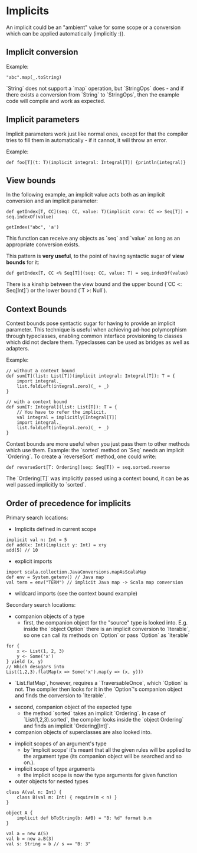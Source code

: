 * Implicits

An implicit could be an "ambient" value for some scope or a conversion which can be applied automatically (implicitly :)).

** Implicit conversion

Example:

#+begin_example
"abc".map(_.toString)
#+end_example

`String` does not support a `map` operation, but `StringOps` does - and if there exists a conversion from `String` to `StringOps`, then the example code will compile and work as expected.

** Implicit parameters

Implicit parameters work just like normal ones, except for that the compiler tries to fill them in automatically - if it cannot, it will throw an error.

Example:
#+begin_example
def foo[T](t: T)(implicit integral: Integral[T]) {println(integral)}
#+end_example

** View bounds

In the following example, an implicit value acts both as an implicit conversion and an implicit parameter:

#+begin_example
def getIndex[T, CC](seq: CC, value: T)(implicit conv: CC => Seq[T]) = seq.indexOf(value)

getIndex("abc", 'a')
#+end_example

This function can receive any objects as `seq` and `value` as long as an appropriate conversion exists.

This pattern is *very useful*, to the point of having syntactic sugar of *view bounds* for it:

#+begin_example
def getIndex[T, CC <% Seq[T]](seq: CC, value: T) = seq.indexOf(value)
#+end_example

There is a kinship between the view bound and the upper bound (`CC <: Seq[Int]`) or the lower bound (`T >: Null`).

** Context Bounds

Context bounds pose syntactic sugar for having to provide an implicit parameter.
This technique is useful when achieving ad-hoc polymorphism through typeclasses, enabling common interface provisioning to classes which did not declare them.
Typeclasses can be used as bridges as well as adapters.

Example:
#+begin_example
// without a context bound
def sum[T](list: List[T])(implicit integral: Integral[T]): T = {
    import integral._
    list.foldLeft(integral.zero)(_ + _)
}

// with a context bound
def sum[T: Integral](list: List[T]): T = {
    // You have to refer the implicit.
    val integral = implicitly[Integral[T]]
    import integral._
    list.foldLeft(integral.zero)(_ + _)
}
#+end_example

Context bounds are more useful when you just pass them to other methods which use them.
Example: the `sorted` method on `Seq` needs an implicit `Ordering`.
To create a `reverseSort` method, one could write:
#+begin_example
def reverseSort[T: Ordering](seq: Seq[T]) = seq.sorted.reverse
#+end_example

The `Ordering[T]` was implicitly passed using a context bound, it can be as well passed implicitly to `sorted`.

** Order of precedence for implicits

Primary search locations:

- Implicits defined in current scope
#+begin_example
implicit val n: Int = 5
def add(x: Int)(implicit y: Int) = x+y
add(5) // 10
#+end_example

- explicit imports
#+begin_example
import scala.collection.JavaConversions.mapAsScalaMap
def env = System.getenv() // Java map
val term = env("TERM") // implicit Java map -> Scala map conversion 
#+end_example

- wildcard imports (see the context bound example)

Secondary search locations:

- companion objects of a type
       - first, the companion object for the "source" type is looked into. E.g. inside the `object Option` there is an implicit conversion to `Iterable`, so one can call its methods on `Option` or pass `Option` as `Iterable`
#+begin_example
for {
    x <- List(1, 2, 3)
    y <- Some('x')
} yield (x, y)
// Which desugars into
List(1,2,3).flatMap(x => Some('x').map(y => (x, y)))
#+end_example
           - `List.flatMap`, however, requires a `TraversableOnce`, which `Option` is not. The compiler then looks for it in the `Option`'s companion object and finds the conversion to `Iterable`.
       - second, companion object of the expected type
           - the method `sorted` takes an implicit `Ordering`. In case of `List(1,2,3).sorted`, the compiler looks inside the `object Ordering` and finds an implicit `Ordering[Int]`.
       - companion objects of superclasses are also looked into.
- implicit scopes of an argument's type
      - by 'implicit scope' it's meant that all the given rules will be applied to the argument type (its companion object will be searched and so on.).   
- implicit scope of type arguments
      - the implicit scope is now the type arguments for given function
- outer objects for nested types
#+begin_example
class A(val n: Int) {
    class B(val m: Int) { require(m < n) }
}

object A {
    implicit def bToString(b: A#B) = "B: %d" format b.m
}

val a = new A(5)
val b = new a.B(3)
val s: String = b // s == "B: 3"
#+end_example
